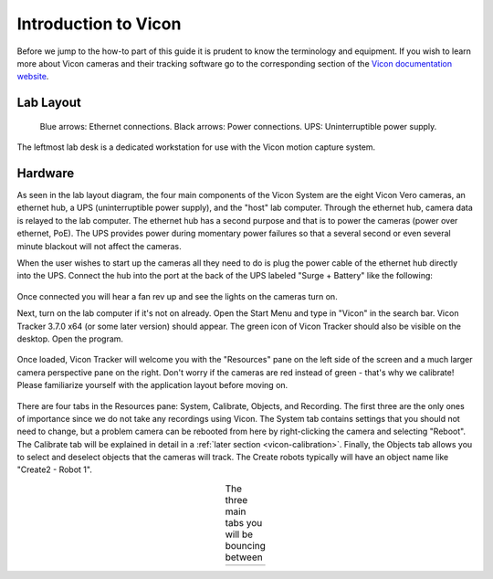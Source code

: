 =====================
Introduction to Vicon
=====================

Before we jump to the how-to part of this guide it is prudent to know the
terminology and equipment. If you wish to learn more about Vicon cameras and
their tracking software go to the corresponding section of the `Vicon
documentation website <https://help.vicon.com>`__.

----------
Lab Layout
----------

.. figure:: images/lab-layout.svg
    :height: 600

    Blue arrows: Ethernet connections.
    Black arrows: Power connections.
    UPS: Uninterruptible power supply.

The leftmost lab desk is a dedicated workstation for use with the Vicon motion
capture system.

--------
Hardware
--------

As seen in the lab layout diagram, the four main components of the Vicon System
are the eight Vicon Vero cameras, an ethernet hub, a UPS (uninterruptible power
supply), and the "host" lab computer. Through the ethernet hub, camera data is
relayed to the lab computer. The ethernet hub has a second purpose and that is
to power the cameras (power over ethernet, PoE). The UPS provides power during
momentary power failures so that a several second or even several minute
blackout will not affect the cameras.

When the user wishes to start up the cameras all they need to do is plug the
power cable of the ethernet hub directly into the UPS. Connect the hub into the
port at the back of the UPS labeled "Surge + Battery" like the following:

.. figure:: images/ups.svg
    :height: 600

Once connected you will hear a fan rev up and see the lights on the cameras
turn on.

Next, turn on the lab computer if it's not on already. Open the Start Menu and
type in "Vicon" in the search bar. Vicon Tracker 3.7.0 x64 (or some later
version) should appear. The green icon of Vicon Tracker should also be visible
on the desktop. Open the program.

.. figure:: images/tracker_in_win_search.png
    :height: 400

Once loaded, Vicon Tracker will welcome you with the "Resources" pane on the
left side of the screen and a much larger camera perspective pane on the right.
Don't worry if the cameras are red instead of green - that's why we calibrate!
Please familiarize yourself with the application layout before moving on.

.. figure:: images/vicon-tracker-first-screen.png
    :height: 400

There are four tabs in the Resources pane: System, Calibrate, Objects, and
Recording. The first three are the only ones of importance since we do not take
any recordings using Vicon. The System tab contains settings that you should not
need to change, but a problem camera can be rebooted from here by right-clicking
the camera and selecting "Reboot". The Calibrate tab will be explained in detail
in a :ref:`later section <vicon-calibration>`. Finally, the Objects tab allows
you to select and deselect objects that the cameras will track. The Create
robots typically will have an object name like "Create2 - Robot 1".

.. table:: The three main tabs you will be bouncing between
    :align: center

    +----------------------------------------------------+------------------------------------------------------+------------------------------------------------------+
    | .. image:: images/vicon-tracker-system-tab.png     | .. image:: images/vicon-tracker-calibrate-tab.png    | .. image:: images/vicon-tracker-objects-tab.png      |
    |   :width: 240px                                    |   :width: 240px                                      |   :width: 240px                                      |
    |   :height: 480px                                   |   :height: 480px                                     |   :height: 480px                                     |
    |   :align: left                                     |   :align: center                                     |   :align: right                                      |
    +----------------------------------------------------+------------------------------------------------------+------------------------------------------------------+
